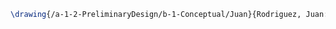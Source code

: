 #+BEGIN_SRC tex :tangle  yes :tangle Juan.tex
\drawing{/a-1-2-PreliminaryDesign/b-1-Conceptual/Juan}{Rodriguez, Juan: }

#+END_SRC
